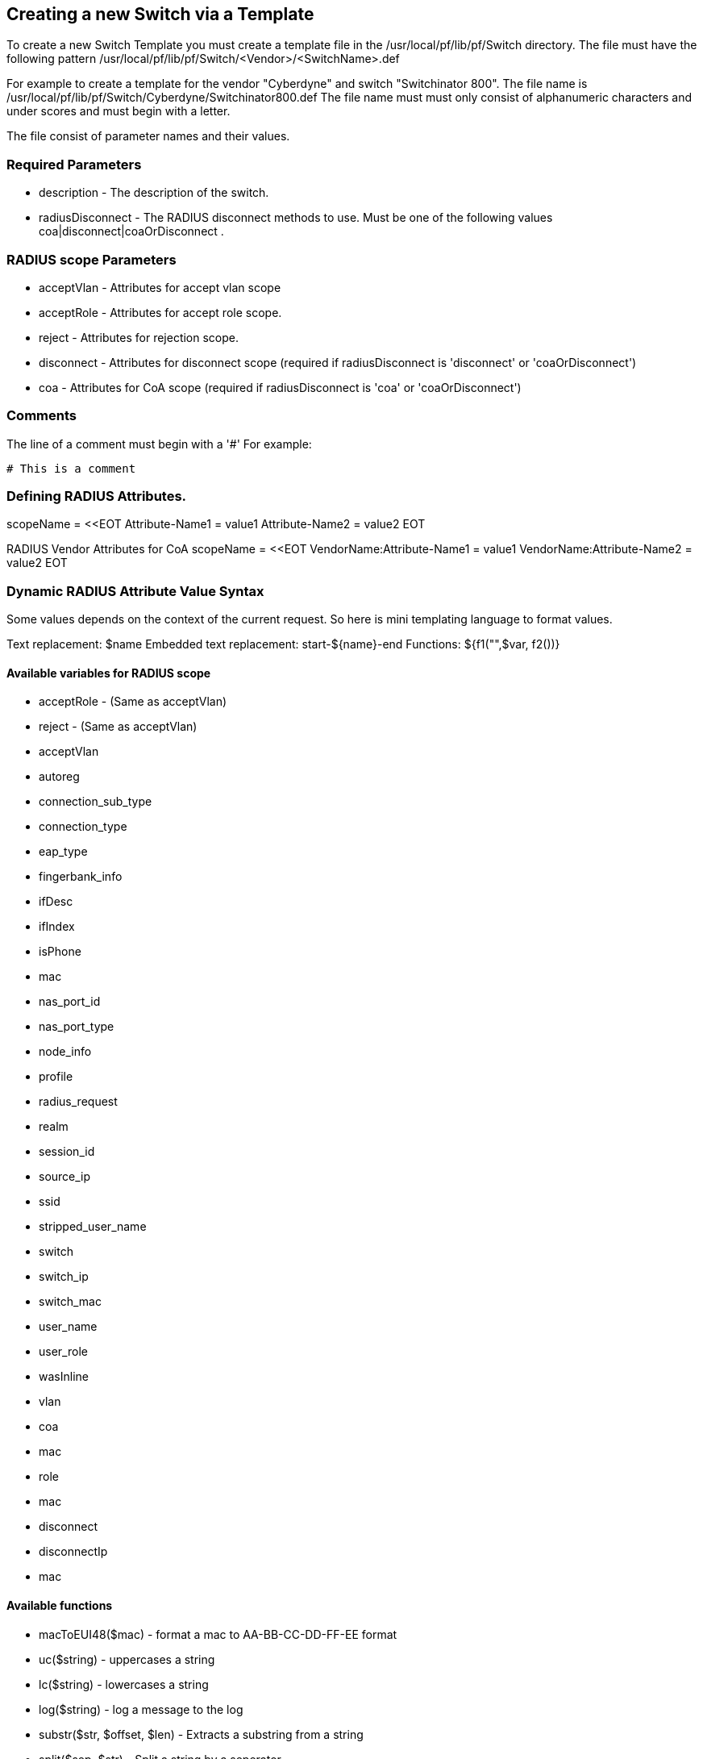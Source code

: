 // to display images directly on GitHub
ifdef::env-github[]
:imagesdir: ../images
endif::[]

== Creating a new Switch via a Template

To create a new Switch Template you must create a template file in the /usr/local/pf/lib/pf/Switch directory.
The file must have the following pattern /usr/local/pf/lib/pf/Switch/<Vendor>/<SwitchName>.def

For example to create a template for the vendor "Cyberdyne" and switch "Switchinator 800".
The file name is /usr/local/pf/lib/pf/Switch/Cyberdyne/Switchinator800.def
The file name must must only consist of alphanumeric characters and under scores and must begin with a letter.

The file consist of parameter names and their values.

=== Required Parameters

* description      - The description of the switch.
* radiusDisconnect - The RADIUS disconnect methods to use. Must be one of the following values coa|disconnect|coaOrDisconnect .

=== RADIUS scope Parameters

* acceptVlan - Attributes for accept vlan scope
* acceptRole - Attributes for accept role scope.
* reject     - Attributes for rejection scope.
* disconnect - Attributes for disconnect scope (required if radiusDisconnect is 'disconnect' or 'coaOrDisconnect')
* coa        - Attributes for CoA scope (required if radiusDisconnect is 'coa' or 'coaOrDisconnect')

=== Comments

The line of a comment must begin with a '#'
For example:
....
# This is a comment
....


=== Defining RADIUS Attributes.

scopeName = <<EOT
Attribute-Name1 = value1
Attribute-Name2 = value2
EOT

RADIUS Vendor Attributes for CoA
scopeName = <<EOT
VendorName:Attribute-Name1 = value1
VendorName:Attribute-Name2 = value2
EOT

=== Dynamic RADIUS Attribute Value Syntax

Some values depends on the context of the current request.
So here is mini templating language to format values.

Text replacement:  $name
Embedded text replacement:  start-${name}-end
Functions: ${f1("",$var, f2())}

==== Available variables for RADIUS scope

  * acceptRole - (Same as acceptVlan)
  * reject - (Same as acceptVlan)
  * acceptVlan
    * autoreg
    * connection_sub_type
    * connection_type
    * eap_type
    * fingerbank_info
    * ifDesc
    * ifIndex
    * isPhone
    * mac
    * nas_port_id
    * nas_port_type
    * node_info
    * profile
    * radius_request
    * realm
    * session_id
    * source_ip
    * ssid
    * stripped_user_name
    * switch
    * switch_ip
    * switch_mac
    * user_name
    * user_role
    * wasInline
    * vlan
  * coa
    * mac
    * role
    * mac
  * disconnect
    * disconnectIp
    * mac

==== Available functions

  * macToEUI48($mac)            - format a mac to AA-BB-CC-DD-FF-EE format
  * uc($string)                 - uppercases a string
  * lc($string)                 - lowercases a string
  * log($string)                - log a message to the log
  * substr($str, $offset, $len) - Extracts a substring from a string
  * split($sep, $str)           - Split a string by a seperator.
  * join($sep, $a, $b, ..)      - Join a list of string with a seperator.

==== Full Working Example
....
description = The Switchinator 800
radiusDisconnect = disconnect

acceptVlan = <<EOT
Tunnel-Medium-Type = 6
Tunnel-Type = 13
Tunnel-Private-Group-ID = $vlan
EOT

acceptRole = <<EOT
Filter-Id = $role
EOT

reject = <<EOT
Reply-Message = Hasta la vista, baby.
EOT

disconnect = <<EOT
Calling-Station-Id= ${macToEUI48($mac)}
NAS-IP-Address = $disconnectIp
EOT

coa = <<EOT
Calling-Station-Id= ${macToEUI48($mac)}
NAS-IP-Address = $disconnectIp
Cisco:Cisco-AVPair = subscriber:command=bounce-host-port
EOT
....

